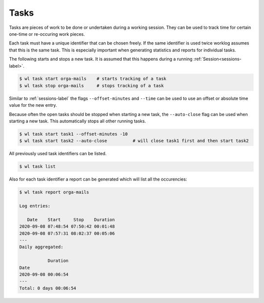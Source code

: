 .. _tasks-label:

Tasks
=====

Tasks are pieces of work to be done or undertaken during a working session.
They can be used to track time for certain one-time or re-occuring work
pieces.

Each task must have a unique identifier that can be chosen freely.
If the same identifier is used twice worklog assumes that this is the same
task.
This is especially important when generating statistics and reports for
individual tasks.

The following starts and stops a new task.
It is assumed that this happens during a running
:ref:`Session<sessions-label>`.

.. code:: console

    $ wl task start orga-mails    # starts tracking of a task
    $ wl task stop orga-mails     # stops tracking of a task

Similar to :ref:`sessions-label` the flags ``--offset-minutes`` and
``--time`` can be used to use an offset or absolute time value for the new
entry.

Because often the open tasks should be stopped when starting a new task, the
``--auto-close`` flag can be used when starting a new task.
This automatically stops all other running tasks.

.. code:: console

    $ wl task start task1 --offset-minutes -10
    $ wl task start task2 --auto-close          # will close task1 first and then start task2

All previously used task identifiers can be listed.

.. code:: console

    $ wl task list

Also for each task identifier a report can be generated which will list all
the occurencies:

.. code:: console

    $ wl task report orga-mails

    Log entries:

       Date    Start     Stop    Duration
    2020-09-08 07:48:54 07:50:42 00:01:48
    2020-09-08 07:57:31 08:02:37 00:05:06
    ---
    Daily aggregated:

               Duration
    Date
    2020-09-08 00:06:54
    ---
    Total: 0 days 00:06:54
